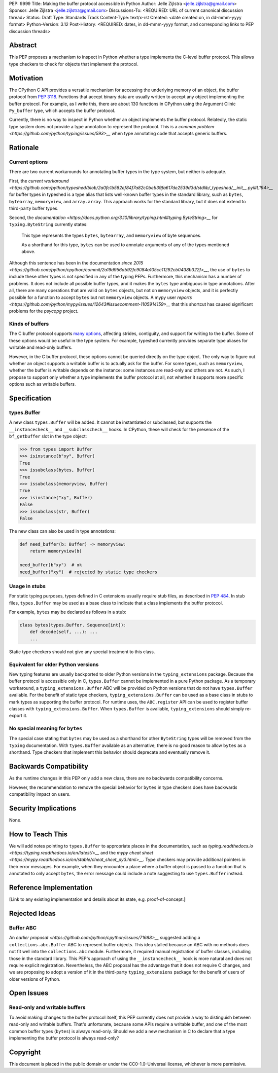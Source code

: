 PEP: 9999
Title: Making the buffer protocol accessible in Python
Author: Jelle Zijlstra <jelle.zijlstra@gmail.com>
Sponsor: Jelle Zijlstra <jelle.zijlstra@gmail.com>
Discussions-To: <REQUIRED: URL of current canonical discussion thread>
Status: Draft
Type: Standards Track
Content-Type: text/x-rst
Created: <date created on, in dd-mmm-yyyy format>
Python-Version: 3.12
Post-History: <REQUIRED: dates, in dd-mmm-yyyy format, and corresponding links to PEP discussion threads>


Abstract
========

This PEP proposes a mechanism to inspect in Python whether a type implements
the C-level buffer protocol. This allows type checkers to check for
objects that implement the protocol.


Motivation
==========

The CPython C API provides a versatile mechanism for accessing the
underlying memory of an object, the buffer protocol from :pep:`3118`.
Functions that accept binary data are usually written to accept any
object implementing the buffer protocol. For example, as I write this,
there are about 130 functions in CPython using the Argument Clinic
``Py_buffer`` type, which accepts the buffer protocol.

Currently, there is no way to inspect in Python whether an object
implements the buffer protocol. Relatedly, the static type system
does not provide a type annotation to represent the protocol.
This is a `common problem <https://github.com/python/typing/issues/593>__`
when type annotating code that accepts generic buffers.


Rationale
=========

Current options
---------------

There are two current workarounds for annotating buffer types in
the type system, but neither is adequate.

First, the `current workaround <https://github.com/python/typeshed/blob/2a0fc1b582ef84f7a82c0beb39fa617de2539d3d/stdlib/_typeshed/__init__.pyi#L194>__`
for buffer types in typeshed is a type alias
that lists well-known buffer types in the standard library, such as
``bytes``, ``bytearray``, ``memoryview``, and ``array.array``. This
approach works for the standard library, but it does not extend to
third-party buffer types.

Second, the `documentation <https://docs.python.org/3.10/library/typing.html#typing.ByteString>__`
for ``typing.ByteString`` currently states:

   This type represents the types ``bytes``, ``bytearray``, and
   ``memoryview`` of byte sequences.

   As a shorthand for this type, ``bytes`` can be used to annotate
   arguments of any of the types mentioned above.

Although this sentence has been in the documentation
`since 2015 <https://github.com/python/cpython/commit/2a19d956ab92fc9084a105cc11292cb0438b322f>__`,
the use of ``bytes`` to include these other types is not specified
in any of the typing PEPs. Furthermore, this mechanism has a number of
problems. It does not include all possible buffer types, and it
makes the ``bytes`` type ambiguous in type annotations. After all,
there are many operations that are valid on ``bytes`` objects, but
not on ``memoryview`` objects, and it is perfectly possible for
a function to accept ``bytes`` but not ``memoryview`` objects.
A mypy user
`reports <https://github.com/python/mypy/issues/12643#issuecomment-1105914159>__`
that this shortcut has caused significant problems for the `psycopg` project.

Kinds of buffers
----------------

The C buffer protocol supports 
`many options <https://docs.python.org/3.10/c-api/buffer.html#buffer-request-types>`__,
affecting strides, contiguity, and support for writing to the buffer. Some of these
options would be useful in the type system. For example, typeshed
currently provides separate type aliases for writable and read-only
buffers.

However, in the C buffer protocol, these options cannot be
queried directly on the type object. The only way to figure out
whether an object supports a writable buffer is to actually
ask for the buffer. For some types, such as ``memoryview``,
whether the buffer is writable depends on the instance:
some instances are read-only and others are not. As such, I propose to
support only whether a type implements the buffer protocol at
all, not whether it supports more specific options such as
writable buffers.

Specification
=============

types.Buffer
------------

A new class ``types.Buffer`` will be added. It cannot be instantiated or
subclassed, but supports the ``__instancecheck__`` and
``__subclasscheck__`` hooks.  In CPython, these will check for the presence of the
``bf_getbuffer`` slot in the type object:

.. code-block:: pycon

   >>> from types import Buffer
   >>> isinstance(b"xy", Buffer)
   True
   >>> issubclass(bytes, Buffer)
   True
   >>> issubclass(memoryview, Buffer)
   True
   >>> isinstance("xy", Buffer)
   False
   >>> issubclass(str, Buffer)
   False

The new class can also be used in type annotations:

.. code-block:: python

   def need_buffer(b: Buffer) -> memoryview:
       return memoryview(b)

   need_buffer(b"xy")  # ok
   need_buffer("xy")  # rejected by static type checkers

Usage in stubs
--------------

For static typing purposes, types defined in C extensions usually
require stub files, as described in :pep:`484`. In stub files,
``types.Buffer`` may be used as a base class to indicate that a
class implements the buffer protocol.

For example, ``bytes`` may be declared as follows in a stub:

.. code-block:: python

   class bytes(types.Buffer, Sequence[int]):
       def decode(self, ...): ...
       ...

Static type checkers should not give any special treatment to
this class.

Equivalent for older Python versions
------------------------------------

New typing features are usually backported to older Python versions
in the ``typing_extensions`` package. Because the buffer protocol
is accessible only in C, ``types.Buffer`` cannot be implemented
in a pure Python package. As a temporary workaround, a
``typing_extensions.Buffer`` ABC will be provided on Python versions
that do not have ``types.Buffer`` available. For the benefit of
static type checkers, ``typing_extensions.Buffer`` can be used as
a base class in stubs to mark types as supporting the buffer protocol.
For runtime uses, the ``ABC.register`` API can be used to register
buffer classes with ``typing_extensions.Buffer``. When
``types.Buffer`` is available, ``typing_extensions`` should simply
re-export it.


No special meaning for ``bytes``
--------------------------------

The special case stating that ``bytes`` may be used as a shorthand
for other ``ByteString`` types will be removed from the ``typing``
documentation.
With ``types.Buffer`` available as an alternative, there is no good
reason to allow ``bytes`` as a shorthand.
Type checkers that implement this behavior should deprecate and
eventually remove it.


Backwards Compatibility
=======================

As the runtime changes in this PEP only add a new class, there are
no backwards compatibility concerns.

However, the recommendation to remove the special behavior for
``bytes`` in type checkers does have backwards compatibility
impact on users.

.. TODO: https://github.com/python/mypy/pull/12661


Security Implications
=====================

None.


How to Teach This
=================

We will add notes pointing to ``types.Buffer`` to appropriate places in the
documentation, such as `typing.readthedocs.io <https://typing.readthedocs.io/en/latest/>__`
and the `mypy cheat sheet <https://mypy.readthedocs.io/en/stable/cheat_sheet_py3.html>__`.
Type checkers may provide additional pointers in their error messages. For example,
when they encounter a place where a buffer object is passed to a function that
is annotated to only accept ``bytes``, the error message could include a note suggesting
to use ``types.Buffer`` instead.


Reference Implementation
========================

[Link to any existing implementation and details about its state, e.g. proof-of-concept.]


Rejected Ideas
==============

Buffer ABC
----------

An `earlier proposal <https://github.com/python/cpython/issues/71688>__` suggested
adding a ``collections.abc.Buffer`` ABC to represent buffer objects. This idea
stalled because an ABC with no methods does not fit well into the ``collections.abc``
module. Furthermore, it required manual registration of buffer classes, including
those in the standard library. This PEP's approach of using the ``__instancecheck__``
hook is more natural and does not require explicit registration.
Nevertheless, the ABC proposal has the advantage that it does not require C changes,
and we are proposing to adopt a version of it in the third-party ``typing_extensions``
package for the benefit of users of older versions of Python.


Open Issues
===========

Read-only and writable buffers
------------------------------

To avoid making changes to the buffer protocol itself, this PEP currently
does not provide a way to distinguish between read-only and writable buffers.
That's unfortunate, because some APIs require a writable buffer, and one of
the most common buffer types (``bytes``) is always read-only.
Should we add a new mechanism in C to declare that a type implementing the
buffer protocol is always read-only?


Copyright
=========

This document is placed in the public domain or under the
CC0-1.0-Universal license, whichever is more permissive.
